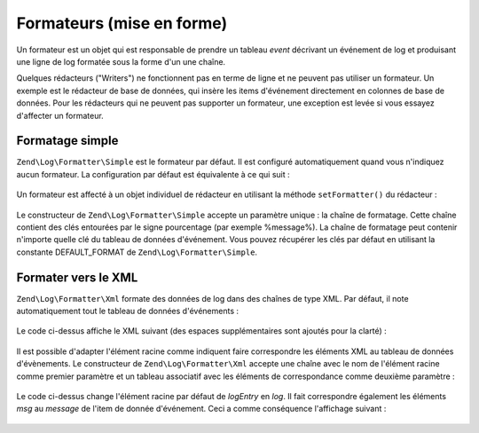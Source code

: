 .. EN-Revision: none
.. _zend.log.formatters:

Formateurs (mise en forme)
==========================

Un formateur est un objet qui est responsable de prendre un tableau *event* décrivant un événement de log et
produisant une ligne de log formatée sous la forme d'un une chaîne.

Quelques rédacteurs ("Writers") ne fonctionnent pas en terme de ligne et ne peuvent pas utiliser un formateur. Un
exemple est le rédacteur de base de données, qui insère les items d'événement directement en colonnes de base
de données. Pour les rédacteurs qui ne peuvent pas supporter un formateur, une exception est levée si vous
essayez d'affecter un formateur.

.. _zend.log.formatters.simple:

Formatage simple
----------------

``Zend\Log\Formatter\Simple`` est le formateur par défaut. Il est configuré automatiquement quand vous n'indiquez
aucun formateur. La configuration par défaut est équivalente à ce qui suit :

   .. code-block:: php
      :linenos:

      $format = '%timestamp% %priorityName% (%priority%): %message%' . PHP_EOL;
      $formatter = new Zend\Log\Formatter\Simple($format);



Un formateur est affecté à un objet individuel de rédacteur en utilisant la méthode ``setFormatter()`` du
rédacteur :

   .. code-block:: php
      :linenos:

      $redacteur = new Zend\Log\Writer\Stream('php://output');
      $formateur = new Zend\Log\Formatter\Simple('Bonjour %message%' . PHP_EOL);
      $redacteur->setFormatter($formateur);

      $logger = new Zend\Log\Log();
      $logger->addWriter($redacteur);

      $logger->info('Monde');

      // affiche "Bonjour Monde"



Le constructeur de ``Zend\Log\Formatter\Simple`` accepte un paramètre unique : la chaîne de formatage. Cette
chaîne contient des clés entourées par le signe pourcentage (par exemple %message%). La chaîne de formatage
peut contenir n'importe quelle clé du tableau de données d'événement. Vous pouvez récupérer les clés par
défaut en utilisant la constante DEFAULT_FORMAT de ``Zend\Log\Formatter\Simple``.

.. _zend.log.formatters.xml:

Formater vers le XML
--------------------

``Zend\Log\Formatter\Xml`` formate des données de log dans des chaînes de type XML. Par défaut, il note
automatiquement tout le tableau de données d'événements :

   .. code-block:: php
      :linenos:

      $redacteur = new Zend\Log\Writer\Stream('php://output');
      $formateur = new Zend\Log\Formatter\Xml();
      $redacteur->setFormatter($formateur);

      $logger = new Zend\Log\Log();
      $logger->addWriter($redacteur);

      $logger->info("Message d'information");



Le code ci-dessus affiche le XML suivant (des espaces supplémentaires sont ajoutés pour la clarté) :

   .. code-block:: xml
      :linenos:

      <logEntry>
        <timestamp>2007-04-06T07:24:37-07:00</timestamp>
        <message>Message d'information</message>
        <priority>6</priority>
        <priorityName>INFO</priorityName>
      </logEntry>



Il est possible d'adapter l'élément racine comme indiquent faire correspondre les éléments XML au tableau de
données d'évènements. Le constructeur de ``Zend\Log\Formatter\Xml`` accepte une chaîne avec le nom de
l'élément racine comme premier paramètre et un tableau associatif avec les éléments de correspondance comme
deuxième paramètre :

   .. code-block:: php
      :linenos:

      $redacteur = new Zend\Log\Writer\Stream('php://output');
      $formateur = new Zend\Log\Formatter\Xml('log',
                                              array('msg' => 'message',
                                                    'niveau' => 'priorityName'));
      $redacteur->setFormatter($formateur);

      $logger = new Zend\Log\Log();
      $logger->addWriter($redacteur);

      $logger->info("Message d'information");

Le code ci-dessus change l'élément racine par défaut de *logEntry* en *log*. Il fait correspondre également les
éléments *msg* au *message* de l'item de donnée d'événement. Ceci a comme conséquence l'affichage suivant :

   .. code-block:: xml
      :linenos:

      <log>
        <msg>Message d'information</msg>
        <niveau>INFO</niveau>
      </log>




